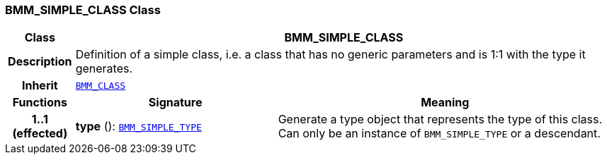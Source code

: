 === BMM_SIMPLE_CLASS Class

[cols="^1,3,5"]
|===
h|*Class*
2+^h|*BMM_SIMPLE_CLASS*

h|*Description*
2+a|Definition of a simple class, i.e. a class that has no generic parameters and is 1:1 with the type it generates.

h|*Inherit*
2+|`<<_bmm_class_class,BMM_CLASS>>`

h|*Functions*
^h|*Signature*
^h|*Meaning*

h|*1..1 +
(effected)*
|*type* (): `<<_bmm_simple_type_class,BMM_SIMPLE_TYPE>>`
a|Generate a type object that represents the type of this class. Can only be an instance of `BMM_SIMPLE_TYPE` or a descendant.
|===
